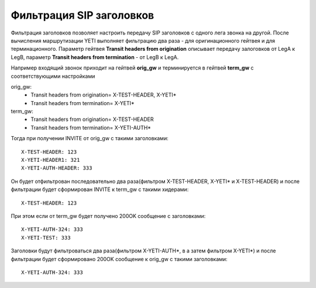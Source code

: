 
.. :maxdepth: 2

=========================
Фильтрация SIP заголовков
=========================

.. _headers_fitering:

Фильтрация заголовков позволяет настроить передачу SIP заголовков с одного лега звонка на другой. После вычисления маршрутизации YETI выполняет фильтрацию два раза - для оригинационного гейтвея и для терминационного.
Параметр гейтвея **Transit headers from origination** описывает передачу залоговков от LegA к LegB, параметр **Transit headers from termination** - от LegB к LegA.

Например входящий звонок приходит на гейтвей **orig_gw** и терминируется в гейтвей **term_gw** c соответствующими настройками

orig_gw:
    * Transit headers from origination= X-TEST-HEADER, X-YETI*
    * Transit headers from termination= X-YETI*
    
term_gw:
    * Transit headers from origination= X-TEST-HEADER
    * Transit headers from termination= X-YETI-AUTH*
    


Тогда при получении INVITE от orig_gw с такими заголовками:
::

    X-TEST-HEADER: 123
    X-YETI-HEADER1: 321
    X-YETI-AUTH-HEADER: 333

Он будет отфильтрован последовательно два раза(фильтром  X-TEST-HEADER, X-YETI* и X-TEST-HEADER) и после фильтрации будет сформирован INVITE к term_gw с такими хидерами:
::

    X-TEST-HEADER: 123


При этом если от term_gw будет получено 200OK сообщение с заголовками:
::

    X-YETI-AUTH-324: 333
    X-YETI-TEST: 333

Заголовки будут фильтроваться два раза(фильтром X-YETI-AUTH*, в а затем фильтром  X-YETI*) и после фильтрации будет сформировано 200OK сообщение к orig_gw с такими заголовками:
::

    X-YETI-AUTH-324: 333







